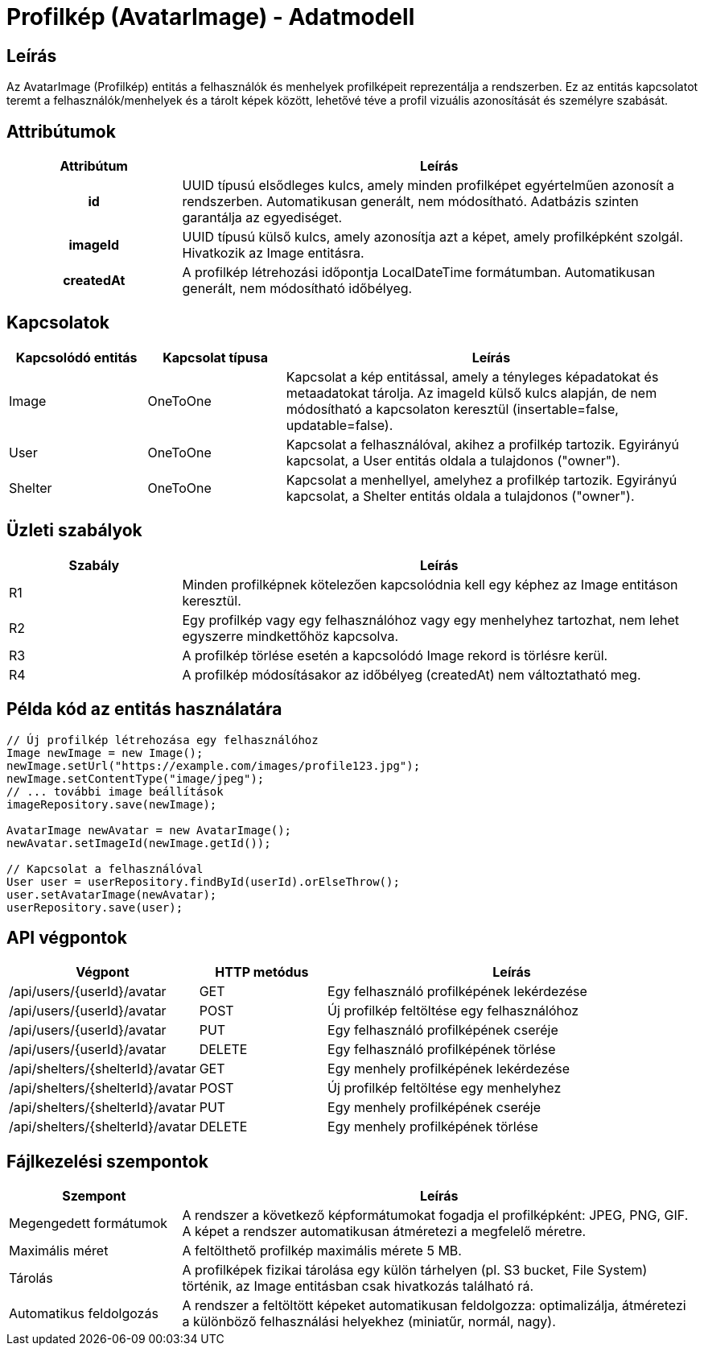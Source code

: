 = Profilkép (AvatarImage) - Adatmodell

== Leírás

Az AvatarImage (Profilkép) entitás a felhasználók és menhelyek profilképeit reprezentálja a rendszerben. Ez az entitás kapcsolatot teremt a felhasználók/menhelyek és a tárolt képek között, lehetővé téve a profil vizuális azonosítását és személyre szabását.

== Attribútumok

[cols="1h,3", options="header"]
|===
| Attribútum | Leírás

| id
| UUID típusú elsődleges kulcs, amely minden profilképet egyértelműen azonosít a rendszerben. Automatikusan generált, nem módosítható. Adatbázis szinten garantálja az egyediséget.

| imageId
| UUID típusú külső kulcs, amely azonosítja azt a képet, amely profilképként szolgál. Hivatkozik az Image entitásra.

| createdAt
| A profilkép létrehozási időpontja LocalDateTime formátumban. Automatikusan generált, nem módosítható időbélyeg.

|===

== Kapcsolatok

[cols="1,1,3"]
|===
| Kapcsolódó entitás | Kapcsolat típusa | Leírás

| Image
| OneToOne
| Kapcsolat a kép entitással, amely a tényleges képadatokat és metaadatokat tárolja. Az imageId külső kulcs alapján, de nem módosítható a kapcsolaton keresztül (insertable=false, updatable=false).

| User
| OneToOne
| Kapcsolat a felhasználóval, akihez a profilkép tartozik. Egyirányú kapcsolat, a User entitás oldala a tulajdonos ("owner").

| Shelter
| OneToOne
| Kapcsolat a menhellyel, amelyhez a profilkép tartozik. Egyirányú kapcsolat, a Shelter entitás oldala a tulajdonos ("owner").

|===

== Üzleti szabályok

[cols="1,3"]
|===
| Szabály | Leírás

| R1
| Minden profilképnek kötelezően kapcsolódnia kell egy képhez az Image entitáson keresztül.

| R2
| Egy profilkép vagy egy felhasználóhoz vagy egy menhelyhez tartozhat, nem lehet egyszerre mindkettőhöz kapcsolva.

| R3
| A profilkép törlése esetén a kapcsolódó Image rekord is törlésre kerül.

| R4
| A profilkép módosításakor az időbélyeg (createdAt) nem változtatható meg.

|===

== Példa kód az entitás használatára

[source,java]
----
// Új profilkép létrehozása egy felhasználóhoz
Image newImage = new Image();
newImage.setUrl("https://example.com/images/profile123.jpg");
newImage.setContentType("image/jpeg");
// ... további image beállítások
imageRepository.save(newImage);

AvatarImage newAvatar = new AvatarImage();
newAvatar.setImageId(newImage.getId());

// Kapcsolat a felhasználóval
User user = userRepository.findById(userId).orElseThrow();
user.setAvatarImage(newAvatar);
userRepository.save(user);
----

== API végpontok

[cols="1,1,3"]
|===
| Végpont | HTTP metódus | Leírás

| /api/users/{userId}/avatar
| GET
| Egy felhasználó profilképének lekérdezése

| /api/users/{userId}/avatar
| POST
| Új profilkép feltöltése egy felhasználóhoz

| /api/users/{userId}/avatar
| PUT
| Egy felhasználó profilképének cseréje

| /api/users/{userId}/avatar
| DELETE
| Egy felhasználó profilképének törlése

| /api/shelters/{shelterId}/avatar
| GET
| Egy menhely profilképének lekérdezése

| /api/shelters/{shelterId}/avatar
| POST
| Új profilkép feltöltése egy menhelyhez

| /api/shelters/{shelterId}/avatar
| PUT
| Egy menhely profilképének cseréje

| /api/shelters/{shelterId}/avatar
| DELETE
| Egy menhely profilképének törlése

|===

== Fájlkezelési szempontok

[cols="1,3"]
|===
| Szempont | Leírás

| Megengedett formátumok
| A rendszer a következő képformátumokat fogadja el profilképként: JPEG, PNG, GIF. A képet a rendszer automatikusan átméretezi a megfelelő méretre.

| Maximális méret
| A feltölthető profilkép maximális mérete 5 MB.

| Tárolás
| A profilképek fizikai tárolása egy külön tárhelyen (pl. S3 bucket, File System) történik, az Image entitásban csak hivatkozás található rá.

| Automatikus feldolgozás
| A rendszer a feltöltött képeket automatikusan feldolgozza: optimalizálja, átméretezi a különböző felhasználási helyekhez (miniatűr, normál, nagy).

|===